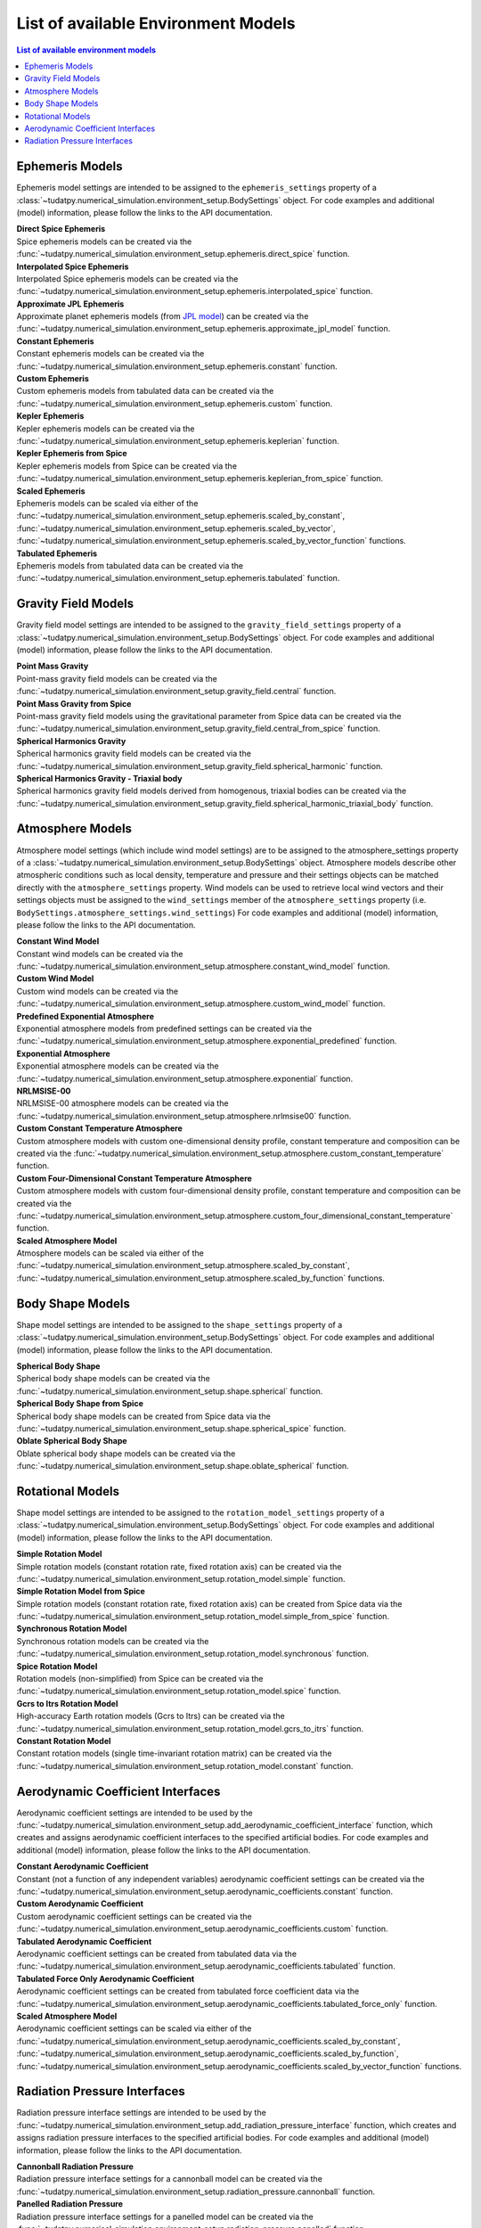 .. _available_environment_models:

==============================
List of available Environment Models
==============================

.. contents:: List of available environment models
    :depth: 3

.. _environment_ephemeris_model:

################
Ephemeris Models
################

Ephemeris model settings are intended to be assigned to the ``ephemeris_settings`` property of a :class:`~tudatpy.numerical_simulation.environment_setup.BodySettings` object.
For code examples and additional (model) information, please follow the links to the API documentation.


| **Direct Spice Ephemeris**
| Spice ephemeris models can be created via the :func:`~tudatpy.numerical_simulation.environment_setup.ephemeris.direct_spice` function.


| **Interpolated Spice Ephemeris**
| Interpolated Spice ephemeris models can be created via the :func:`~tudatpy.numerical_simulation.environment_setup.ephemeris.interpolated_spice` function.


| **Approximate JPL Ephemeris**
| Approximate planet ephemeris models (from `JPL model <https://ssd.jpl.nasa.gov/planets/approx_pos.html>`_) can be created via the :func:`~tudatpy.numerical_simulation.environment_setup.ephemeris.approximate_jpl_model` function.


| **Constant Ephemeris**
| Constant ephemeris models can be created via the :func:`~tudatpy.numerical_simulation.environment_setup.ephemeris.constant` function.


| **Custom Ephemeris**
| Custom ephemeris models from tabulated data can be created via the :func:`~tudatpy.numerical_simulation.environment_setup.ephemeris.custom` function.


| **Kepler Ephemeris**
| Kepler ephemeris models can be created via the :func:`~tudatpy.numerical_simulation.environment_setup.ephemeris.keplerian` function.


| **Kepler Ephemeris from Spice**
| Kepler ephemeris models from Spice can be created via the :func:`~tudatpy.numerical_simulation.environment_setup.ephemeris.keplerian_from_spice` function.


| **Scaled Ephemeris**
| Ephemeris models can be scaled via either of the :func:`~tudatpy.numerical_simulation.environment_setup.ephemeris.scaled_by_constant`, :func:`~tudatpy.numerical_simulation.environment_setup.ephemeris.scaled_by_vector`, :func:`~tudatpy.numerical_simulation.environment_setup.ephemeris.scaled_by_vector_function` functions.


| **Tabulated Ephemeris**
| Ephemeris models from tabulated data can be created via the :func:`~tudatpy.numerical_simulation.environment_setup.ephemeris.tabulated` function.



.. _environment_gravity_field_model:

####################
Gravity Field Models
####################

Gravity field model settings are intended to be assigned to the ``gravity_field_settings`` property of a :class:`~tudatpy.numerical_simulation.environment_setup.BodySettings` object.
For code examples and additional (model) information, please follow the links to the API documentation.

| **Point Mass Gravity**
| Point-mass gravity field models can be created via the :func:`~tudatpy.numerical_simulation.environment_setup.gravity_field.central` function.


| **Point Mass Gravity from Spice**
| Point-mass gravity field models using the gravitational parameter from Spice data can be created via the :func:`~tudatpy.numerical_simulation.environment_setup.gravity_field.central_from_spice` function.


| **Spherical Harmonics Gravity**
| Spherical harmonics gravity field models can be created via the :func:`~tudatpy.numerical_simulation.environment_setup.gravity_field.spherical_harmonic` function.


| **Spherical Harmonics Gravity - Triaxial body**
| Spherical harmonics gravity field models derived from homogenous, triaxial bodies can be created via the :func:`~tudatpy.numerical_simulation.environment_setup.gravity_field.spherical_harmonic_triaxial_body` function.



.. _environment_atmosphere_model:

#################
Atmosphere Models
#################

Atmosphere model settings (which include wind model settings) are to be assigned to the atmosphere_settings property of a :class:`~tudatpy.numerical_simulation.environment_setup.BodySettings` object.
Atmosphere models describe other atmospheric conditions such as local density, temperature and pressure and their settings objects can be matched directly with the ``atmosphere_settings`` property.
Wind models can be used to retrieve local wind vectors and their settings objects must be assigned to the ``wind_settings`` member of the ``atmosphere_settings`` property (i.e. ``BodySettings.atmosphere_settings.wind_settings``)
For code examples and additional (model) information, please follow the links to the API documentation.


| **Constant Wind Model**
| Constant wind models can be created via the :func:`~tudatpy.numerical_simulation.environment_setup.atmosphere.constant_wind_model` function.


| **Custom Wind Model**
| Custom wind models can be created via the :func:`~tudatpy.numerical_simulation.environment_setup.atmosphere.custom_wind_model` function.


| **Predefined Exponential Atmosphere**
| Exponential atmosphere models from predefined settings can be created via the :func:`~tudatpy.numerical_simulation.environment_setup.atmosphere.exponential_predefined` function.


| **Exponential Atmosphere**
| Exponential atmosphere models can be created via the :func:`~tudatpy.numerical_simulation.environment_setup.atmosphere.exponential` function.


| **NRLMSISE-00**
| NRLMSISE-00 atmosphere models can be created via the :func:`~tudatpy.numerical_simulation.environment_setup.atmosphere.nrlmsise00` function.


| **Custom Constant Temperature Atmosphere**
| Custom atmosphere models with custom one-dimensional density profile, constant temperature and composition can be created via the :func:`~tudatpy.numerical_simulation.environment_setup.atmosphere.custom_constant_temperature` function.


| **Custom Four-Dimensional Constant Temperature Atmosphere**
| Custom atmosphere models with custom four-dimensional density profile, constant temperature and composition can be created via the :func:`~tudatpy.numerical_simulation.environment_setup.atmosphere.custom_four_dimensional_constant_temperature` function.


| **Scaled Atmosphere Model**
| Atmosphere models can be scaled via either of the :func:`~tudatpy.numerical_simulation.environment_setup.atmosphere.scaled_by_constant`, :func:`~tudatpy.numerical_simulation.environment_setup.atmosphere.scaled_by_function` functions.




.. _environment_shape_model:

#################
Body Shape Models
#################

Shape model settings are intended to be assigned to the ``shape_settings`` property of a :class:`~tudatpy.numerical_simulation.environment_setup.BodySettings` object.
For code examples and additional (model) information, please follow the links to the API documentation.


| **Spherical Body Shape**
| Spherical body shape models can be created via the :func:`~tudatpy.numerical_simulation.environment_setup.shape.spherical` function.


| **Spherical Body Shape from Spice**
| Spherical body shape models can be created from Spice data via the :func:`~tudatpy.numerical_simulation.environment_setup.shape.spherical_spice` function.


| **Oblate Spherical Body Shape**
| Oblate spherical body shape models can be created via the :func:`~tudatpy.numerical_simulation.environment_setup.shape.oblate_spherical` function.




.. _environment_rotational_model:

#################
Rotational Models
#################

Shape model settings are intended to be assigned to the ``rotation_model_settings`` property of a :class:`~tudatpy.numerical_simulation.environment_setup.BodySettings` object.
For code examples and additional (model) information, please follow the links to the API documentation.


| **Simple Rotation Model**
| Simple rotation models (constant rotation rate, fixed rotation axis) can be created via the :func:`~tudatpy.numerical_simulation.environment_setup.rotation_model.simple` function.


| **Simple Rotation Model from Spice**
| Simple rotation models (constant rotation rate, fixed rotation axis) can be created from Spice data via the :func:`~tudatpy.numerical_simulation.environment_setup.rotation_model.simple_from_spice` function.


| **Synchronous Rotation Model**
| Synchronous rotation models can be created via the :func:`~tudatpy.numerical_simulation.environment_setup.rotation_model.synchronous` function.


| **Spice Rotation Model**
| Rotation models (non-simplified) from Spice can be created via the :func:`~tudatpy.numerical_simulation.environment_setup.rotation_model.spice` function.


| **Gcrs to Itrs Rotation Model**
| High-accuracy Earth rotation models (Gcrs to Itrs) can be created via the :func:`~tudatpy.numerical_simulation.environment_setup.rotation_model.gcrs_to_itrs` function.


| **Constant Rotation Model**
| Constant rotation models (single time-invariant rotation matrix) can be created via the :func:`~tudatpy.numerical_simulation.environment_setup.rotation_model.constant` function.




.. _environment_aerodynamic_coefficient_interface:

##################################
Aerodynamic Coefficient Interfaces
##################################

Aerodynamic coefficient settings are intended to be used by the :func:`~tudatpy.numerical_simulation.environment_setup.add_aerodynamic_coefficient_interface` function,
which creates and assigns aerodynamic coefficient interfaces to the specified artificial bodies.
For code examples and additional (model) information, please follow the links to the API documentation.

| **Constant Aerodynamic Coefficient**
| Constant (not a function of any independent variables) aerodynamic coefficient settings can be created via the :func:`~tudatpy.numerical_simulation.environment_setup.aerodynamic_coefficients.constant` function.


| **Custom Aerodynamic Coefficient**
| Custom aerodynamic coefficient settings can be created via the :func:`~tudatpy.numerical_simulation.environment_setup.aerodynamic_coefficients.custom` function.


| **Tabulated Aerodynamic Coefficient**
| Aerodynamic coefficient settings can be created from tabulated data via the :func:`~tudatpy.numerical_simulation.environment_setup.aerodynamic_coefficients.tabulated` function.


| **Tabulated Force Only Aerodynamic Coefficient**
| Aerodynamic coefficient settings can be created from tabulated force coefficient data via the :func:`~tudatpy.numerical_simulation.environment_setup.aerodynamic_coefficients.tabulated_force_only` function.


| **Scaled Atmosphere Model**
| Aerodynamic coefficient settings can be scaled via either of the :func:`~tudatpy.numerical_simulation.environment_setup.aerodynamic_coefficients.scaled_by_constant`, :func:`~tudatpy.numerical_simulation.environment_setup.aerodynamic_coefficients.scaled_by_function`, :func:`~tudatpy.numerical_simulation.environment_setup.aerodynamic_coefficients.scaled_by_vector_function` functions.



.. _environment_radiation_pressure_interface:

#############################
Radiation Pressure Interfaces
#############################

Radiation pressure interface settings are intended to be used by the :func:`~tudatpy.numerical_simulation.environment_setup.add_radiation_pressure_interface` function,
which creates and assigns radiation pressure interfaces to the specified artificial bodies.
For code examples and additional (model) information, please follow the links to the API documentation.

| **Cannonball Radiation Pressure**
| Radiation pressure interface settings for a cannonball model can be created via the :func:`~tudatpy.numerical_simulation.environment_setup.radiation_pressure.cannonball` function.


| **Panelled Radiation Pressure**
| Radiation pressure interface settings for a panelled model can be created via the :func:`~tudatpy.numerical_simulation.environment_setup.radiation_pressure.panelled` function.
